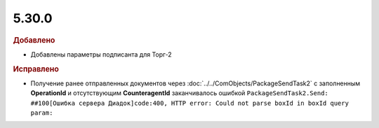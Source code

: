 5.30.0
======

.. feed-entry::
  :date: 2020-05-26


.. rubric:: Добавлено

* Добавлены параметры подписанта для Торг-2


.. rubric:: Исправлено

* Получение ранее отправленных документов через :doc:`../../ComObjects/PackageSendTask2` с заполненным **OperationId** и отсутствующим **CounteragentId** заканчивалось ошибкой ``PackageSendTask2.Send: ##100[Ошибка сервера Диадок]code:400, HTTP error: Could not parse boxId in boxId query param:``
